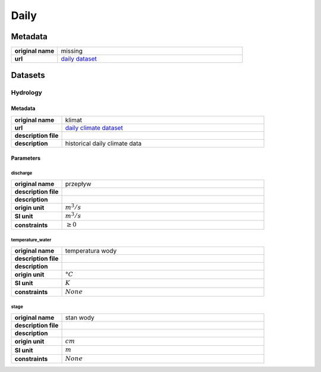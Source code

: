 Daily
#####

Metadata
********

.. list-table::
   :widths: 20 80
   :stub-columns: 1

   * - original name
     - missing
   * - url
     - `daily dataset`_

.. _daily dataset: https://danepubliczne.imgw.pl/data/dane_pomiarowo_obserwacyjne/dane_hydrologiczne/dobowe/

Datasets
********

Hydrology
=========

Metadata
--------

.. list-table::
   :widths: 20 80
   :stub-columns: 1

   * - original name
     - klimat
   * - url
     - `daily climate dataset`_
   * - description file
     - 
   * - description
     - historical daily climate data

.. _daily climate dataset: https://danepubliczne.imgw.pl/data/dane_pomiarowo_obserwacyjne/dane_hydrologiczne/dobowe/

Parameters
----------

discharge
^^^^^^^^^

.. list-table::
   :widths: 20 80
   :stub-columns: 1

   * - original name
     - przepływ
   * - description file
     -
   * - description
     -
   * - origin unit
     - :math:`m^{3} / s`
   * - SI unit
     - :math:`m^{3} / s`
   * - constraints
     - :math:`\geq{0}`

temperature_water
^^^^^^^^^^^^^^^^^

.. list-table::
   :widths: 20 80
   :stub-columns: 1

   * - original name
     - temperatura wody
   * - description file
     -
   * - description
     -
   * - origin unit
     - :math:`°C`
   * - SI unit
     - :math:`K`
   * - constraints
     - :math:`None`

stage
^^^^^

.. list-table::
   :widths: 20 80
   :stub-columns: 1

   * - original name
     - stan wody
   * - description file
     -
   * - description
     -
   * - origin unit
     - :math:`cm`
   * - SI unit
     - :math:`m`
   * - constraints
     - :math:`None`